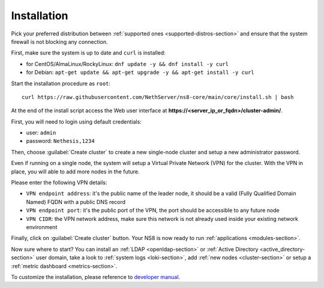 .. _install-section:

============
Installation
============

.. highlight:: bash

Pick your preferred distribution between :ref:`supported ones <supported-distros-section>` and
ensure that the system firewall is not blocking any connection.

First, make sure the system is up to date and ``curl`` is installed:

* for CentOS/AlmaLinux/RockyLinux: ``dnf update -y && dnf install -y curl``
* for Debian: ``apt-get update && apt-get upgrade -y && apt-get install -y curl``

Start the installation procedure as ``root``: ::

   curl https://raw.githubusercontent.com/NethServer/ns8-core/main/core/install.sh | bash

At the end of the install script access the Web user interface at **https://\<server_ip_or_fqdn\>/cluster-admin/**.

First, you will need to login using default credentials:

* user: ``admin``
* password: ``Nethesis,1234``

Then, choose :guilabel:`Create cluster` to create a new single-node cluster and setup a new administrator password.

Even if running on a single node, the system will setup a Virtual Private Network (VPN) for the cluster.
With the VPN in place, you will able to add more nodes in the future.

Please enter the following VPN details:

* ``VPN endpoint address``: it's the public name of the leader node, it should be a valid (Fully Qualified Domain Named) FQDN with a public DNS record
* ``VPN endpoint port``: it's the public port of the VPN, the port should be accessible to any future node
* ``VPN CIDR``: the VPN network address, make sure this network is not already used inside your existing network environment

Finally, click on :guilabel:`Create cluster` button. Your NS8 is now ready to run :ref:`applications <modules-section>`.

Now sure where to start?
You can install an :ref:`LDAP <openldap-section>` or :ref:`Active Directory <active_directory-section>` user domain,
take a look to :ref:`system logs <loki-section>`, add :ref:`new nodes <cluster-section>` or setup a :ref:`metric dashboard <metrics-section>`.

To customize the installation, please reference to `developer manual <https://nethserver.github.io/ns8-core>`_.
